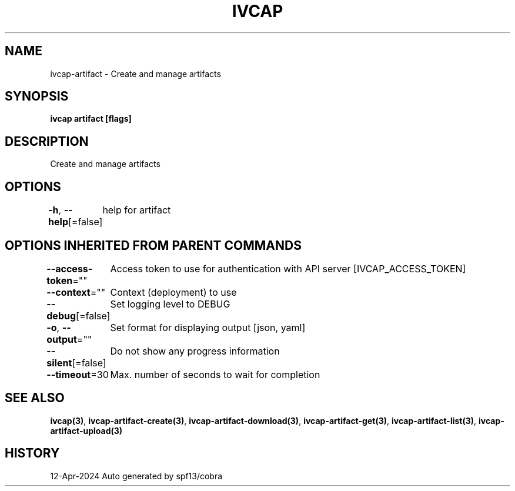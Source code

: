 .nh
.TH "IVCAP" "3" "Apr 2024" "Auto generated by spf13/cobra" ""

.SH NAME
.PP
ivcap-artifact - Create and manage artifacts


.SH SYNOPSIS
.PP
\fBivcap artifact [flags]\fP


.SH DESCRIPTION
.PP
Create and manage artifacts


.SH OPTIONS
.PP
\fB-h\fP, \fB--help\fP[=false]
	help for artifact


.SH OPTIONS INHERITED FROM PARENT COMMANDS
.PP
\fB--access-token\fP=""
	Access token to use for authentication with API server [IVCAP_ACCESS_TOKEN]

.PP
\fB--context\fP=""
	Context (deployment) to use

.PP
\fB--debug\fP[=false]
	Set logging level to DEBUG

.PP
\fB-o\fP, \fB--output\fP=""
	Set format for displaying output [json, yaml]

.PP
\fB--silent\fP[=false]
	Do not show any progress information

.PP
\fB--timeout\fP=30
	Max. number of seconds to wait for completion


.SH SEE ALSO
.PP
\fBivcap(3)\fP, \fBivcap-artifact-create(3)\fP, \fBivcap-artifact-download(3)\fP, \fBivcap-artifact-get(3)\fP, \fBivcap-artifact-list(3)\fP, \fBivcap-artifact-upload(3)\fP


.SH HISTORY
.PP
12-Apr-2024 Auto generated by spf13/cobra
